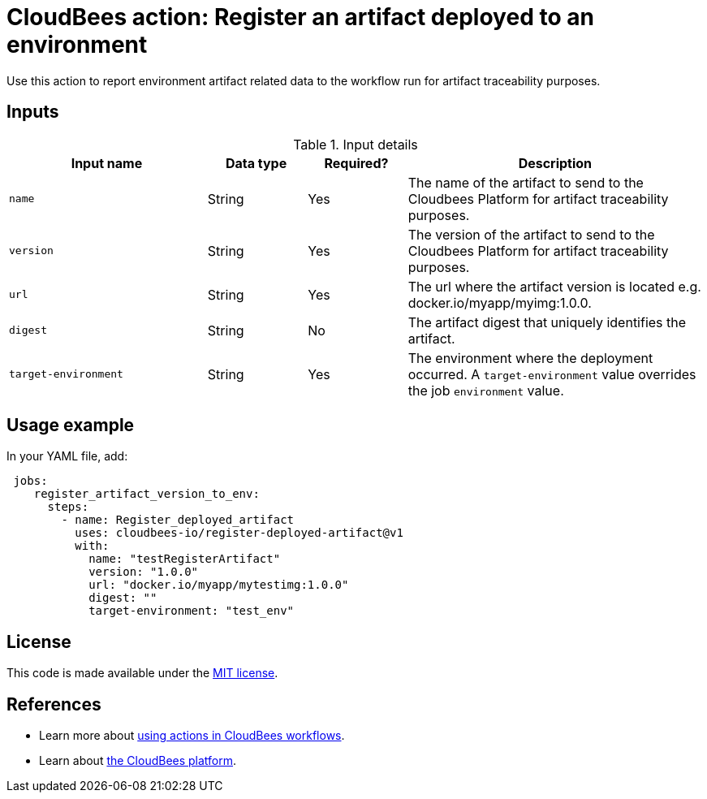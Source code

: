 
= CloudBees action: Register an artifact deployed to an environment

Use this action to report environment artifact related data to the workflow run for artifact traceability purposes.


== Inputs

[cols="2a,1a,1a,3a",options="header"]
.Input details
|===

| Input name
| Data type
| Required?
| Description

| `name`
| String
| Yes
| The name of the artifact to send to the Cloudbees Platform for artifact traceability purposes.

| `version`
| String
| Yes
| The version of the artifact to send to the Cloudbees Platform for artifact traceability purposes.

| `url`
| String
| Yes
| The url where the artifact version is located e.g. docker.io/myapp/myimg:1.0.0.

| `digest`
| String
| No
|The artifact digest that uniquely identifies the artifact.

|`target-environment`
| String
| Yes
| The environment where the deployment occurred.  A `target-environment` value overrides the job `environment` value.

|===

== Usage example

In your YAML file, add:

[source,yaml]
----
 jobs:
    register_artifact_version_to_env:
      steps:
        - name: Register_deployed_artifact
          uses: cloudbees-io/register-deployed-artifact@v1
          with:
            name: "testRegisterArtifact"
            version: "1.0.0"
            url: "docker.io/myapp/mytestimg:1.0.0"
            digest: ""
            target-environment: "test_env"

----

== License

This code is made available under the 
link:https://opensource.org/license/mit/[MIT license].

== References

* Learn more about link:https://docs.cloudbees.com/docs/cloudbees-saas-platform-actions/latest/[using actions in CloudBees workflows].
* Learn about link:https://docs.cloudbees.com/docs/cloudbees-saas-platform/latest/[the CloudBees platform].

